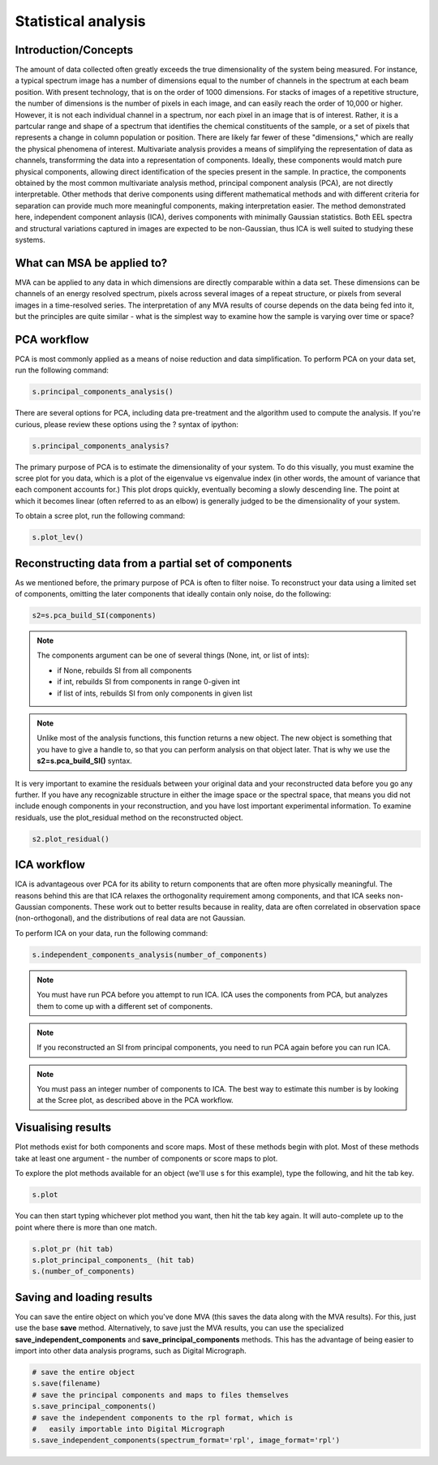 Statistical analysis
********************

Introduction/Concepts 
===================== 

The amount of data collected often greatly exceeds the true
dimensionality of the system being measured.  For instance, a typical
spectrum image has a number of dimensions equal to the number of
channels in the spectrum at each beam position.  With present
technology, that is on the order of 1000 dimensions.  For stacks of
images of a repetitive structure, the number of dimensions is the
number of pixels in each image, and can easily reach the order of
10,000 or higher.  However, it is not each individual channel in a
spectrum, nor each pixel in an image that is of interest.  Rather, it
is a partcular range and shape of a spectrum that identifies the
chemical constituents of the sample, or a set of pixels that
represents a change in column population or position.  There are
likely far fewer of these "dimensions," which are really the physical
phenomena of interest.  Multivariate analysis provides a means of
simplifying the representation of data as channels, transforrming the
data into a representation of components.  Ideally, these components
would match pure physical components, allowing direct identification
of the species present in the sample.  In practice, the components
obtained by the most common multivariate analysis method, principal
component analysis (PCA), are not directly interpretable.  Other
methods that derive components using different mathematical methods
and with different criteria for separation can provide much more
meaningful components, making interpretation easier.  The method
demonstrated here, independent component anlaysis (ICA), derives
components with minimally Gaussian statistics.  Both EEL spectra and
structural variations captured in images are expected to be
non-Gaussian, thus ICA is well suited to studying these systems.

What can MSA be applied to?
===========================

MVA can be applied to any data in which dimensions are directly
comparable within a data set.  These dimensions can be channels of an
energy resolved spectrum, pixels across several images of a repeat
structure, or pixels from several images in a time-resolved series.
The interpretation of any MVA results of course depends on the data
being fed into it, but the principles are quite similar - what is the
simplest way to examine how the sample is varying over time or space?

PCA workflow
============

PCA is most commonly applied as a means of noise reduction and data
simplification.  To perform PCA on your data set, run the following
command:

.. code-block:: python

    s.principal_components_analysis()

There are several options for PCA, including data pre-treatment and
the algorithm used to compute the analysis.  If you're curious, please
review these options using the ? syntax of ipython:

.. code-block:: python

    s.principal_components_analysis?

The primary purpose of PCA is to estimate the dimensionality of your
system.  To do this visually, you must examine the scree plot for you
data, which is a plot of the eigenvalue vs eigenvalue index (in other
words, the amount of variance that each component accounts for.)
This plot drops quickly, eventually becoming a slowly descending
line.  The point at which it becomes linear (often referred to as an
elbow) is generally judged to be the dimensionality of your system.

To obtain a scree plot, run the following command:

.. code-block:: python

    s.plot_lev()

Reconstructing data from a partial set of components
=====================================================

As we mentioned before, the primary purpose of PCA is often to filter
noise.  To reconstruct your data using a limited set of components,
omitting the later components that ideally contain only noise, do the
following:

.. code-block:: python

    s2=s.pca_build_SI(components)

.. NOTE:: 
    The components argument can be one of several things (None, int,
    or list of ints):

    * if None, rebuilds SI from all components
    * if int, rebuilds SI from components in range 0-given int
    * if list of ints, rebuilds SI from only components in given list

.. NOTE::
    Unlike most of the analysis functions, this function returns a new
    object.  The new object is something that you have to give a
    handle to, so that you can perform analysis on that object later.
    That is why we use the **s2=s.pca_build_SI()** syntax.

It is very important to examine the residuals between your original
data and your reconstructed data before you go any further.  If you
have any recognizable structure in either the image space or the
spectral space, that means you did not include enough components in
your reconstruction, and you have lost important experimental
information.  To examine residuals, use the plot_residual method on
the reconstructed object.

.. code-block:: python

    s2.plot_residual()


ICA workflow
============

ICA is advantageous over PCA for its ability to return components that
are often more physically meaningful.  The reasons behind this are
that ICA relaxes the orthogonality requirement among components, and
that ICA seeks non-Gaussian components.  These work out to better
results because in reality, data are often correlated in observation
space (non-orthogonal), and the distributions of real data are not
Gaussian.

To perform ICA on your data, run the following command:

.. code-block:: python

    s.independent_components_analysis(number_of_components)

.. NOTE::
    You must have run PCA before you attempt to run ICA.  ICA uses the
    components from PCA, but analyzes them to come up with a different
    set of components.

.. NOTE::
    If you reconstructed an SI from principal components, you need to
    run PCA again before you can run ICA.

.. NOTE::
    You must pass an integer number of components to ICA.  The best
    way to estimate this number is by looking at the Scree plot, as
    described above in the PCA workflow.


Visualising results
===================

Plot methods exist for both components and score maps.  Most of these
methods begin with plot.  Most of these methods take at least one
argument - the number of components or score maps to plot.

To explore the plot methods available for an object (we'll use s for
this example), type the following, and hit the tab key.

.. code-block:: python

    s.plot

You can then start typing whichever plot method you want, then hit the
tab key again.  It will auto-complete up to the point where there is
more than one match.

.. code-block:: python

    s.plot_pr (hit tab)
    s.plot_principal_components_ (hit tab)
    s.(number_of_components)

Saving and loading results
==========================

You can save the entire object on which you've done MVA (this saves
the data along with the MVA results).  For this, just use the base
**save** method.  Alternatively, to save just the MVA results, you can use
the specialized **save_independent_components** and
**save_principal_components** methods.  This has the advantage of being
easier to import into other data analysis programs, such as Digital
Micrograph.

.. code-block:: python

    # save the entire object
    s.save(filename)
    # save the principal components and maps to files themselves
    s.save_principal_components()
    # save the independent components to the rpl format, which is
    #   easily importable into Digital Micrograph
    s.save_independent_components(spectrum_format='rpl', image_format='rpl')



